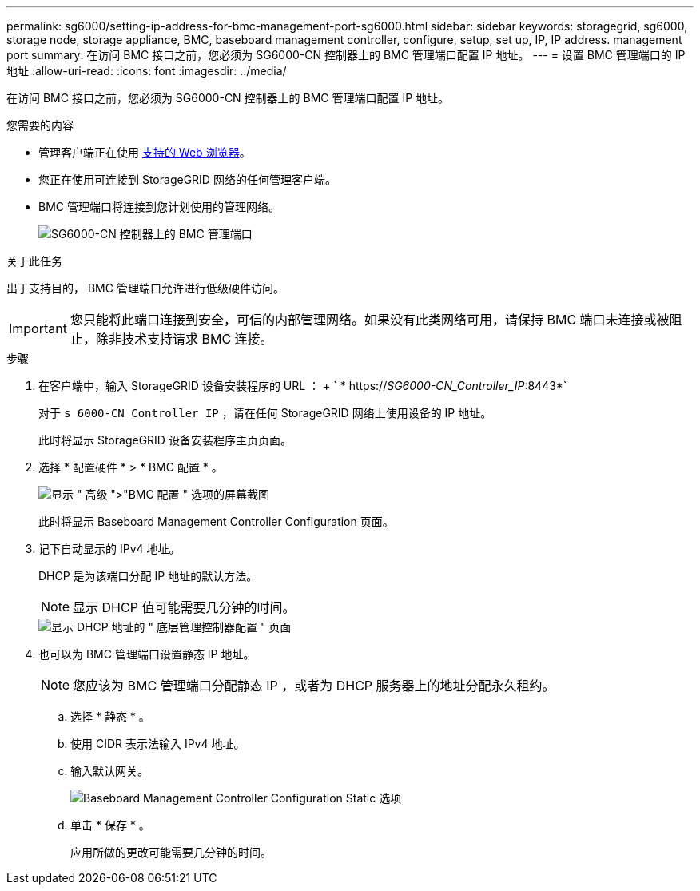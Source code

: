 ---
permalink: sg6000/setting-ip-address-for-bmc-management-port-sg6000.html 
sidebar: sidebar 
keywords: storagegrid, sg6000, storage node, storage appliance, BMC, baseboard management controller, configure, setup, set up, IP, IP address. management port 
summary: 在访问 BMC 接口之前，您必须为 SG6000-CN 控制器上的 BMC 管理端口配置 IP 地址。 
---
= 设置 BMC 管理端口的 IP 地址
:allow-uri-read: 
:icons: font
:imagesdir: ../media/


[role="lead"]
在访问 BMC 接口之前，您必须为 SG6000-CN 控制器上的 BMC 管理端口配置 IP 地址。

.您需要的内容
* 管理客户端正在使用 xref:../admin/web-browser-requirements.adoc[支持的 Web 浏览器]。
* 您正在使用可连接到 StorageGRID 网络的任何管理客户端。
* BMC 管理端口将连接到您计划使用的管理网络。
+
image::../media/sg6000_cn_bmc_management_port.gif[SG6000-CN 控制器上的 BMC 管理端口]



.关于此任务
出于支持目的， BMC 管理端口允许进行低级硬件访问。


IMPORTANT: 您只能将此端口连接到安全，可信的内部管理网络。如果没有此类网络可用，请保持 BMC 端口未连接或被阻止，除非技术支持请求 BMC 连接。

.步骤
. 在客户端中，输入 StorageGRID 设备安装程序的 URL ： + ` * https://_SG6000-CN_Controller_IP_:8443*`
+
对于 `s 6000-CN_Controller_IP` ，请在任何 StorageGRID 网络上使用设备的 IP 地址。

+
此时将显示 StorageGRID 设备安装程序主页页面。

. 选择 * 配置硬件 * > * BMC 配置 * 。
+
image::../media/bmc_configuration_page.gif[显示 " 高级 ">"BMC 配置 " 选项的屏幕截图]

+
此时将显示 Baseboard Management Controller Configuration 页面。

. 记下自动显示的 IPv4 地址。
+
DHCP 是为该端口分配 IP 地址的默认方法。

+

NOTE: 显示 DHCP 值可能需要几分钟的时间。

+
image::../media/bmc_configuration_dhcp_address.gif[显示 DHCP 地址的 " 底层管理控制器配置 " 页面]

. 也可以为 BMC 管理端口设置静态 IP 地址。
+

NOTE: 您应该为 BMC 管理端口分配静态 IP ，或者为 DHCP 服务器上的地址分配永久租约。

+
.. 选择 * 静态 * 。
.. 使用 CIDR 表示法输入 IPv4 地址。
.. 输入默认网关。
+
image::../media/bmc_configuration_static_ip.gif[Baseboard Management Controller Configuration Static 选项]

.. 单击 * 保存 * 。
+
应用所做的更改可能需要几分钟的时间。




